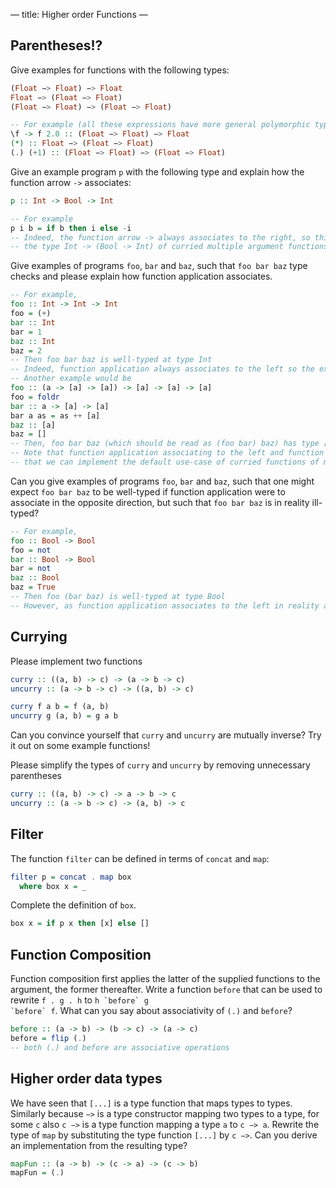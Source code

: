 ---
title: Higher order Functions
---

** Parentheses!?
Give examples for functions with the following types:

#+BEGIN_SRC haskell
(Float −> Float) −> Float
Float −> (Float −> Float)
(Float −> Float) −> (Float −> Float)
#+END_SRC

#+BEGIN_SRC haskell  :solution
-- For example (all these expressions have more general polymorphic types, but, in particular, type check at the requested types)
\f -> f 2.0 :: (Float −> Float) −> Float 
(*) :: Float −> (Float −> Float)
(.) (+1) :: (Float −> Float) −> (Float −> Float) 
#+END_SRC

Give an example program ~p~ with the following type and explain how the function arrow ~->~ associates:
#+BEGIN_SRC haskell
p :: Int -> Bool -> Int
#+END_SRC
#+BEGIN_SRC haskell  :solution
-- For example
p i b = if b then i else -i
-- Indeed, the function arrow -> always associates to the right, so this type should be read as 
-- the type Int -> (Bool -> Int) of curried multiple argument functions, rather than the type (Int -> Bool) -> Int of higher order functions
#+END_SRC

Give examples of programs ~foo~, ~bar~ and ~baz~, such that ~foo bar baz~ type checks and please explain how function application associates.
#+BEGIN_SRC haskell  :solution
-- For example,
foo :: Int -> Int -> Int
foo = (+)
bar :: Int 
bar = 1
baz :: Int
baz = 2
-- Then foo bar baz is well-typed at type Int 
-- Indeed, function application always associates to the left so the expression should be read as (foo bar) baz
-- Another example would be 
foo :: (a -> [a] -> [a]) -> [a] -> [a] -> [a]
foo = foldr 
bar :: a -> [a] -> [a]
bar a as = as ++ [a] 
baz :: [a] 
baz = []
-- Then, foo bar baz (which should be read as (foo bar) baz) has type [a]
-- Note that function application associating to the left and function arrows associating to the right are nice behaviour because it means 
-- that we can implement the default use-case of curried functions of multiple arguments and partial application of such functions without writing many parentheses in either the type or the program.
#+END_SRC
Can you give examples of programs ~foo~, ~bar~ and ~baz~, such that one might expect ~foo bar baz~ to be well-typed if function application were to associate in the opposite direction, but such 
that ~foo bar baz~ is in reality ill-typed?
#+BEGIN_SRC haskell  :solution
-- For example,
foo :: Bool -> Bool
foo = not
bar :: Bool -> Bool 
bar = not
baz :: Bool
baz = True
-- Then foo (bar baz) is well-typed at type Bool
-- However, as function application associates to the left in reality and not to the right, foo bar baz should be parsed as (not not) True, which does not type check.
#+END_SRC



** Currying
Please implement two functions

#+BEGIN_SRC haskell
curry :: ((a, b) -> c) -> (a -> b -> c)
uncurry :: (a -> b -> c) -> ((a, b) -> c)
#+END_SRC

#+BEGIN_SRC haskell :solution
curry f a b = f (a, b)
uncurry g (a, b) = g a b
#+END_SRC

Can you convince yourself that ~curry~ and ~uncurry~ are mutually inverse? Try it out on some example functions!

Please simplify the types of ~curry~ and ~uncurry~ by removing unnecessary parentheses
#+BEGIN_SRC haskell :solution
curry :: ((a, b) -> c) -> a -> b -> c
uncurry :: (a -> b -> c) -> (a, b) -> c
#+END_SRC



** Filter
The function ~filter~ can be defined in terms of ~concat~ and ~map~:

#+BEGIN_SRC haskell
    filter p = concat . map box
      where box x = _
#+END_SRC

Complete the definition of ~box~.

#+BEGIN_SRC haskell :solution
box x = if p x then [x] else []
#+END_SRC


** Function Composition

Function composition first applies the latter of the supplied
functions to the argument, the former thereafter. Write a function
~before~ that can be used to rewrite ~f . g . h~ to ~h `before` g
`before` f~. What can you say about associativity of ~(.)~ and
~before~?

#+BEGIN_SRC haskell :solution
before :: (a -> b) -> (b -> c) -> (a -> c)
before = flip (.)
-- both (.) and before are associative operations
#+END_SRC

** Higher order data types

We have seen that ~[...]~ is a type function that maps types to
types. Similarly because ~−>~ is a type constructor mapping two types
to a type, for some ~c~ also ~c −>~ is a type function mapping a type
~a~ to ~c −> a~. Rewrite the type of ~map~ by substituting the type
function ~[...]~ by ~c −>~. Can you derive an implementation from the
resulting type?

#+BEGIN_SRC haskell :solution
mapFun :: (a -> b) -> (c -> a) -> (c -> b)
mapFun = (.)
#+END_SRC
